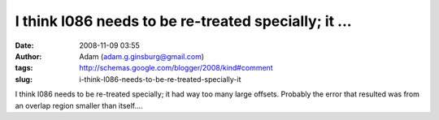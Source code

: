 I think l086 needs to be re-treated specially; it ...
#####################################################
:date: 2008-11-09 03:55
:author: Adam (adam.g.ginsburg@gmail.com)
:tags: http://schemas.google.com/blogger/2008/kind#comment
:slug: i-think-l086-needs-to-be-re-treated-specially-it

I think l086 needs to be re-treated specially; it had way too many large
offsets. Probably the error that resulted was from an overlap region
smaller than itself....
